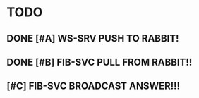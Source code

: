 * TODO
** DONE [#A] WS-SRV  PUSH TO RABBIT!
   CLOSED: [2021-03-14 Sun 19:20]
** DONE [#B] FIB-SVC PULL FROM RABBIT!!
   CLOSED: [2021-03-14 Sun 19:20]
** [#C] FIB-SVC BROADCAST ANSWER!!!

